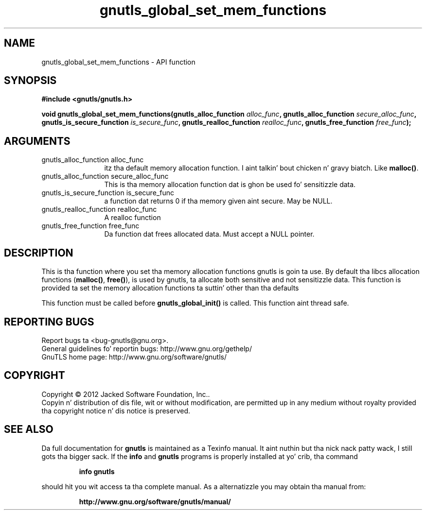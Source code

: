.\" DO NOT MODIFY THIS FILE!  Dat shiznit was generated by gdoc.
.TH "gnutls_global_set_mem_functions" 3 "3.1.15" "gnutls" "gnutls"
.SH NAME
gnutls_global_set_mem_functions \- API function
.SH SYNOPSIS
.B #include <gnutls/gnutls.h>
.sp
.BI "void gnutls_global_set_mem_functions(gnutls_alloc_function " alloc_func ", gnutls_alloc_function " secure_alloc_func ", gnutls_is_secure_function " is_secure_func ", gnutls_realloc_function " realloc_func ", gnutls_free_function " free_func ");"
.SH ARGUMENTS
.IP "gnutls_alloc_function alloc_func" 12
itz tha default memory allocation function. I aint talkin' bout chicken n' gravy biatch. Like \fBmalloc()\fP.
.IP "gnutls_alloc_function secure_alloc_func" 12
This is tha memory allocation function dat is ghon be used fo' sensitizzle data.
.IP "gnutls_is_secure_function is_secure_func" 12
a function dat returns 0 if tha memory given aint secure. May be NULL.
.IP "gnutls_realloc_function realloc_func" 12
A realloc function
.IP "gnutls_free_function free_func" 12
Da function dat frees allocated data. Must accept a NULL pointer.
.SH "DESCRIPTION"
This is tha function where you set tha memory allocation functions
gnutls is goin ta use. By default tha libcs allocation functions
(\fBmalloc()\fP, \fBfree()\fP), is used by gnutls, ta allocate both sensitive
and not sensitizzle data.  This function is provided ta set the
memory allocation functions ta suttin' other than tha defaults

This function must be called before \fBgnutls_global_init()\fP is called.
This function aint thread safe.
.SH "REPORTING BUGS"
Report bugs ta <bug-gnutls@gnu.org>.
.br
General guidelines fo' reportin bugs: http://www.gnu.org/gethelp/
.br
GnuTLS home page: http://www.gnu.org/software/gnutls/

.SH COPYRIGHT
Copyright \(co 2012 Jacked Software Foundation, Inc..
.br
Copyin n' distribution of dis file, wit or without modification,
are permitted up in any medium without royalty provided tha copyright
notice n' dis notice is preserved.
.SH "SEE ALSO"
Da full documentation for
.B gnutls
is maintained as a Texinfo manual. It aint nuthin but tha nick nack patty wack, I still gots tha bigger sack.  If the
.B info
and
.B gnutls
programs is properly installed at yo' crib, tha command
.IP
.B info gnutls
.PP
should hit you wit access ta tha complete manual.
As a alternatizzle you may obtain tha manual from:
.IP
.B http://www.gnu.org/software/gnutls/manual/
.PP

